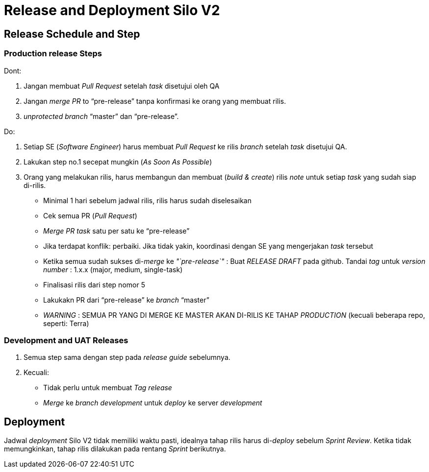 = Release and Deployment Silo V2

== Release Schedule and Step

=== Production release Steps

Dont:

. Jangan membuat _Pull Request_ setelah _task_ disetujui oleh QA
. Jangan _merge PR_ to "`pre-release`" tanpa konfirmasi ke orang yang membuat rilis.
. _unprotected_ _branch_ "`master`" dan "`pre-release`".

Do:

. Setiap SE (_Software Engineer_) harus membuat _Pull Request_ ke rilis _branch_ setelah _task_ disetujui QA.
. Lakukan step no.1 secepat mungkin (_As Soon As Possible_)
. Orang yang melakukan rilis, harus membangun dan membuat (_build & create_) rilis _note_ untuk setiap _task_ yang sudah siap di-rilis.
 ** Minimal 1 hari sebelum jadwal rilis, rilis harus sudah diselesaikan
 ** Cek semua PR (_Pull Request_)
 ** _Merge PR task_ satu per satu ke "`pre-release`"
 ** Jika terdapat konflik: perbaiki.
Jika tidak yakin, koordinasi dengan SE yang mengerjakan _task_ tersebut
 ** Ketika semua sudah sukses di-_merge_ ke _"`pre-release`"_ : Buat _RELEASE DRAFT_ pada github.
Tandai _tag_ untuk _version number_ : 1.x.x (major, medium, single-task)
 ** Finalisasi rilis dari step nomor 5
 ** Lakukakn PR dari "`pre-release`" ke _branch_ "`master`"
 ** _WARNING_ : SEMUA PR YANG DI MERGE KE MASTER AKAN DI-RILIS KE TAHAP _PRODUCTION_ (kecuali beberapa repo, seperti: Terra)

=== Development and UAT Releases

. Semua step sama dengan step pada _release guide_ sebelumnya.
. Kecuali:
 ** Tidak perlu untuk membuat _Tag release_
 ** _Merge_ ke _branch development_ untuk _deploy_ ke server _development_

== Deployment

Jadwal _deployment_ Silo V2 tidak memiliki waktu pasti, idealnya tahap rilis harus di-_deploy_ sebelum _Sprint Review_.
Ketika tidak memungkinkan, tahap rilis dilakukan pada rentang _Sprint_ berikutnya.
